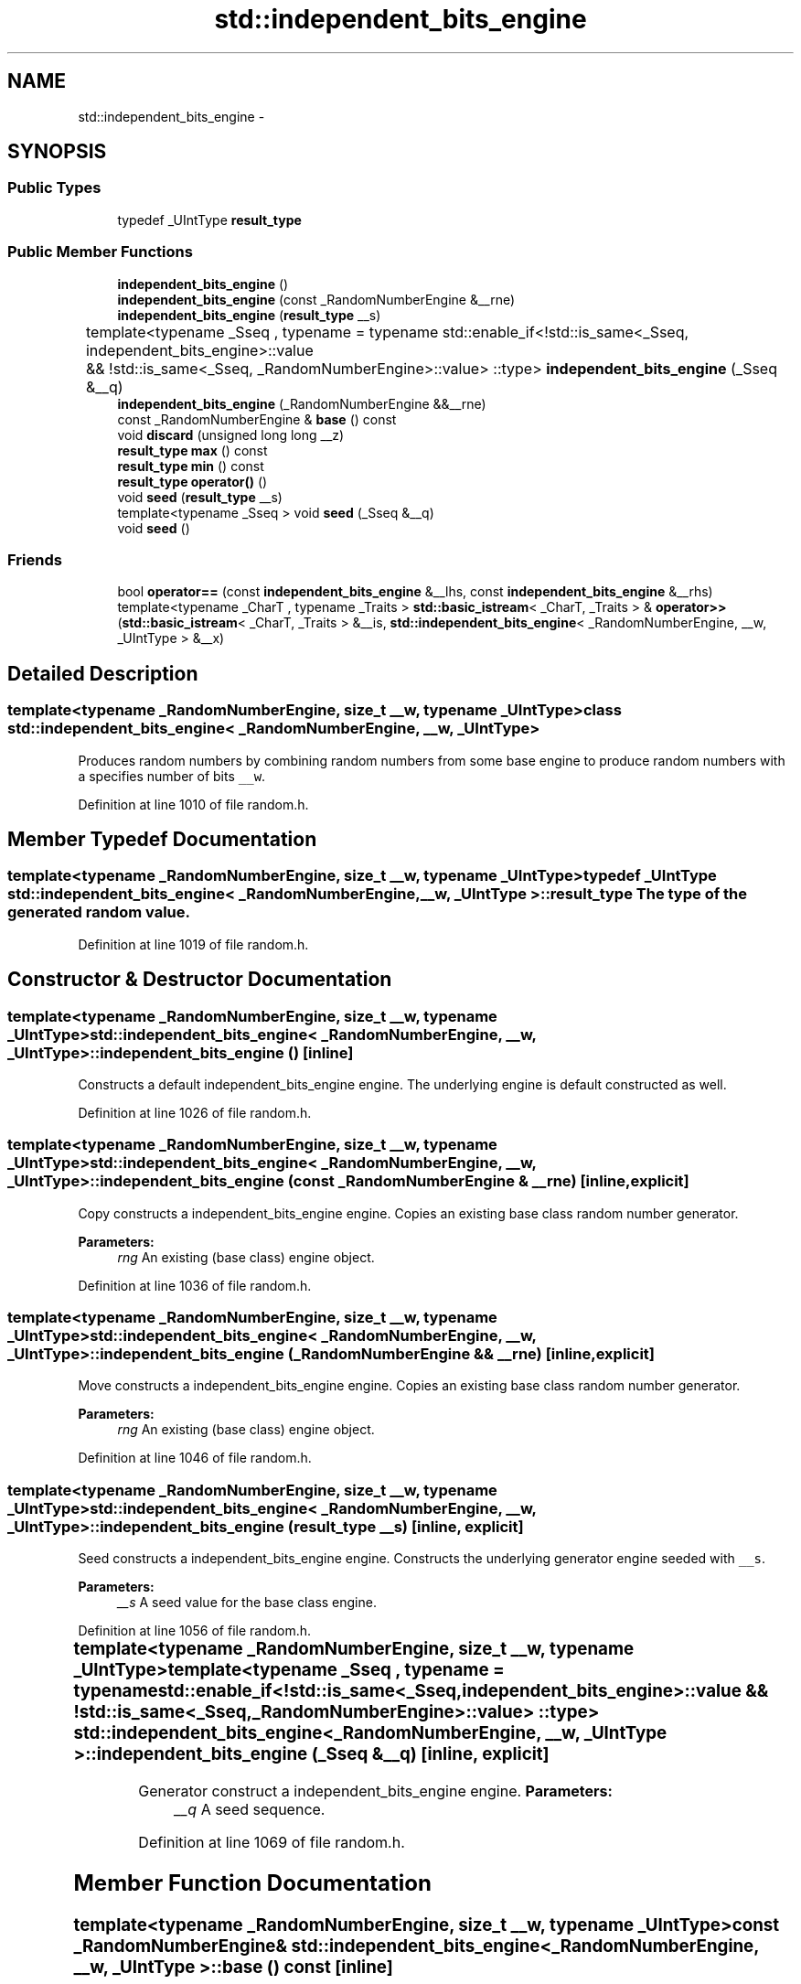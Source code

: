 .TH "std::independent_bits_engine" 3 "Sun Oct 10 2010" "libstdc++" \" -*- nroff -*-
.ad l
.nh
.SH NAME
std::independent_bits_engine \- 
.SH SYNOPSIS
.br
.PP
.SS "Public Types"

.in +1c
.ti -1c
.RI "typedef _UIntType \fBresult_type\fP"
.br
.in -1c
.SS "Public Member Functions"

.in +1c
.ti -1c
.RI "\fBindependent_bits_engine\fP ()"
.br
.ti -1c
.RI "\fBindependent_bits_engine\fP (const _RandomNumberEngine &__rne)"
.br
.ti -1c
.RI "\fBindependent_bits_engine\fP (\fBresult_type\fP __s)"
.br
.ti -1c
.RI "template<typename _Sseq , typename  = typename std::enable_if<!std::is_same<_Sseq, independent_bits_engine>::value		       && !std::is_same<_Sseq, _RandomNumberEngine>::value> ::type> \fBindependent_bits_engine\fP (_Sseq &__q)"
.br
.ti -1c
.RI "\fBindependent_bits_engine\fP (_RandomNumberEngine &&__rne)"
.br
.ti -1c
.RI "const _RandomNumberEngine & \fBbase\fP () const "
.br
.ti -1c
.RI "void \fBdiscard\fP (unsigned long long __z)"
.br
.ti -1c
.RI "\fBresult_type\fP \fBmax\fP () const "
.br
.ti -1c
.RI "\fBresult_type\fP \fBmin\fP () const "
.br
.ti -1c
.RI "\fBresult_type\fP \fBoperator()\fP ()"
.br
.ti -1c
.RI "void \fBseed\fP (\fBresult_type\fP __s)"
.br
.ti -1c
.RI "template<typename _Sseq > void \fBseed\fP (_Sseq &__q)"
.br
.ti -1c
.RI "void \fBseed\fP ()"
.br
.in -1c
.SS "Friends"

.in +1c
.ti -1c
.RI "bool \fBoperator==\fP (const \fBindependent_bits_engine\fP &__lhs, const \fBindependent_bits_engine\fP &__rhs)"
.br
.ti -1c
.RI "template<typename _CharT , typename _Traits > \fBstd::basic_istream\fP< _CharT, _Traits > & \fBoperator>>\fP (\fBstd::basic_istream\fP< _CharT, _Traits > &__is, \fBstd::independent_bits_engine\fP< _RandomNumberEngine, __w, _UIntType > &__x)"
.br
.in -1c
.SH "Detailed Description"
.PP 

.SS "template<typename _RandomNumberEngine, size_t __w, typename _UIntType> class std::independent_bits_engine< _RandomNumberEngine, __w, _UIntType >"
Produces random numbers by combining random numbers from some base engine to produce random numbers with a specifies number of bits \fC__w\fP. 
.PP
Definition at line 1010 of file random.h.
.SH "Member Typedef Documentation"
.PP 
.SS "template<typename _RandomNumberEngine, size_t __w, typename _UIntType> typedef _UIntType \fBstd::independent_bits_engine\fP< _RandomNumberEngine, __w, _UIntType >::\fBresult_type\fP"The type of the generated random value. 
.PP
Definition at line 1019 of file random.h.
.SH "Constructor & Destructor Documentation"
.PP 
.SS "template<typename _RandomNumberEngine, size_t __w, typename _UIntType> \fBstd::independent_bits_engine\fP< _RandomNumberEngine, __w, _UIntType >::\fBindependent_bits_engine\fP ()\fC [inline]\fP"
.PP
Constructs a default independent_bits_engine engine. The underlying engine is default constructed as well. 
.PP
Definition at line 1026 of file random.h.
.SS "template<typename _RandomNumberEngine, size_t __w, typename _UIntType> \fBstd::independent_bits_engine\fP< _RandomNumberEngine, __w, _UIntType >::\fBindependent_bits_engine\fP (const _RandomNumberEngine & __rne)\fC [inline, explicit]\fP"
.PP
Copy constructs a independent_bits_engine engine. Copies an existing base class random number generator. 
.PP
\fBParameters:\fP
.RS 4
\fIrng\fP An existing (base class) engine object. 
.RE
.PP

.PP
Definition at line 1036 of file random.h.
.SS "template<typename _RandomNumberEngine, size_t __w, typename _UIntType> \fBstd::independent_bits_engine\fP< _RandomNumberEngine, __w, _UIntType >::\fBindependent_bits_engine\fP (_RandomNumberEngine && __rne)\fC [inline, explicit]\fP"
.PP
Move constructs a independent_bits_engine engine. Copies an existing base class random number generator. 
.PP
\fBParameters:\fP
.RS 4
\fIrng\fP An existing (base class) engine object. 
.RE
.PP

.PP
Definition at line 1046 of file random.h.
.SS "template<typename _RandomNumberEngine, size_t __w, typename _UIntType> \fBstd::independent_bits_engine\fP< _RandomNumberEngine, __w, _UIntType >::\fBindependent_bits_engine\fP (\fBresult_type\fP __s)\fC [inline, explicit]\fP"
.PP
Seed constructs a independent_bits_engine engine. Constructs the underlying generator engine seeded with \fC__s\fP. 
.PP
\fBParameters:\fP
.RS 4
\fI__s\fP A seed value for the base class engine. 
.RE
.PP

.PP
Definition at line 1056 of file random.h.
.SS "template<typename _RandomNumberEngine, size_t __w, typename _UIntType> template<typename _Sseq , typename  = typename std::enable_if<!std::is_same<_Sseq, independent_bits_engine>::value		       && !std::is_same<_Sseq, _RandomNumberEngine>::value> ::type> \fBstd::independent_bits_engine\fP< _RandomNumberEngine, __w, _UIntType >::\fBindependent_bits_engine\fP (_Sseq & __q)\fC [inline, explicit]\fP"
.PP
Generator construct a independent_bits_engine engine. \fBParameters:\fP
.RS 4
\fI__q\fP A seed sequence. 
.RE
.PP

.PP
Definition at line 1069 of file random.h.
.SH "Member Function Documentation"
.PP 
.SS "template<typename _RandomNumberEngine, size_t __w, typename _UIntType> const _RandomNumberEngine& \fBstd::independent_bits_engine\fP< _RandomNumberEngine, __w, _UIntType >::base () const\fC [inline]\fP"
.PP
Gets a const reference to the underlying generator engine object. 
.PP
Definition at line 1104 of file random.h.
.SS "template<typename _RandomNumberEngine, size_t __w, typename _UIntType> void \fBstd::independent_bits_engine\fP< _RandomNumberEngine, __w, _UIntType >::discard (unsigned long long __z)\fC [inline]\fP"
.PP
Discard a sequence of random numbers. \fBTodo\fP
.RS 4
Look for a faster way to do discard. 
.RE
.PP

.PP
Definition at line 1131 of file random.h.
.SS "template<typename _RandomNumberEngine, size_t __w, typename _UIntType> \fBresult_type\fP \fBstd::independent_bits_engine\fP< _RandomNumberEngine, __w, _UIntType >::max () const\fC [inline]\fP"
.PP
Gets the maximum value in the generated random number range. \fBTodo\fP
.RS 4
This should be constexpr. 
.RE
.PP

.PP
Definition at line 1122 of file random.h.
.SS "template<typename _RandomNumberEngine, size_t __w, typename _UIntType> \fBresult_type\fP \fBstd::independent_bits_engine\fP< _RandomNumberEngine, __w, _UIntType >::min () const\fC [inline]\fP"
.PP
Gets the minimum value in the generated random number range. \fBTodo\fP
.RS 4
This should be constexpr. 
.RE
.PP

.PP
Definition at line 1113 of file random.h.
.SS "template<typename _RandomNumberEngine , size_t __w, typename _UIntType > \fBindependent_bits_engine\fP< _RandomNumberEngine, __w, _UIntType >::\fBresult_type\fP \fBstd::independent_bits_engine\fP< _RandomNumberEngine, __w, _UIntType >::operator() ()"
.PP
Gets the next value in the generated random number sequence. 
.PP
Definition at line 719 of file random.tcc.
.PP
References std::log().
.SS "template<typename _RandomNumberEngine, size_t __w, typename _UIntType> template<typename _Sseq > void \fBstd::independent_bits_engine\fP< _RandomNumberEngine, __w, _UIntType >::seed (_Sseq & __q)\fC [inline]\fP"
.PP
Reseeds the independent_bits_engine object with the given seed sequence. \fBParameters:\fP
.RS 4
\fI__q\fP A seed generator function. 
.RE
.PP

.PP
Definition at line 1096 of file random.h.
.SS "template<typename _RandomNumberEngine, size_t __w, typename _UIntType> void \fBstd::independent_bits_engine\fP< _RandomNumberEngine, __w, _UIntType >::seed (\fBresult_type\fP __s)\fC [inline]\fP"
.PP
Reseeds the independent_bits_engine object with the default seed for the underlying base class generator engine. 
.PP
Definition at line 1086 of file random.h.
.SS "template<typename _RandomNumberEngine, size_t __w, typename _UIntType> void \fBstd::independent_bits_engine\fP< _RandomNumberEngine, __w, _UIntType >::seed ()\fC [inline]\fP"
.PP
Reseeds the independent_bits_engine object with the default seed for the underlying base class generator engine. 
.PP
Definition at line 1078 of file random.h.
.SH "Friends And Related Function Documentation"
.PP 
.SS "template<typename _RandomNumberEngine, size_t __w, typename _UIntType> bool operator== (const \fBindependent_bits_engine\fP< _RandomNumberEngine, __w, _UIntType > & __lhs, const \fBindependent_bits_engine\fP< _RandomNumberEngine, __w, _UIntType > & __rhs)\fC [friend]\fP"
.PP
Compares two independent_bits_engine random number generator objects of the same type for equality. \fBParameters:\fP
.RS 4
\fI__lhs\fP A independent_bits_engine random number generator object. 
.br
\fI__rhs\fP Another independent_bits_engine random number generator object.
.RE
.PP
\fBReturns:\fP
.RS 4
true if the infinite sequences of generated values would be equal, false otherwise. 
.RE
.PP

.PP
Definition at line 1156 of file random.h.
.SS "template<typename _RandomNumberEngine, size_t __w, typename _UIntType> template<typename _CharT , typename _Traits > \fBstd::basic_istream\fP<_CharT, _Traits>& operator>> (\fBstd::basic_istream\fP< _CharT, _Traits > & __is, \fBstd::independent_bits_engine\fP< _RandomNumberEngine, __w, _UIntType > & __x)\fC [friend]\fP"
.PP
Extracts the current state of a % subtract_with_carry_engine random number generator engine \fC__x\fP from the input stream \fC__is\fP. \fBParameters:\fP
.RS 4
\fI__is\fP An input stream. 
.br
\fI__x\fP A independent_bits_engine random number generator engine.
.RE
.PP
\fBReturns:\fP
.RS 4
The input stream with the state of \fC__x\fP extracted or in an error state. 
.RE
.PP

.PP
Definition at line 1174 of file random.h.

.SH "Author"
.PP 
Generated automatically by Doxygen for libstdc++ from the source code.
